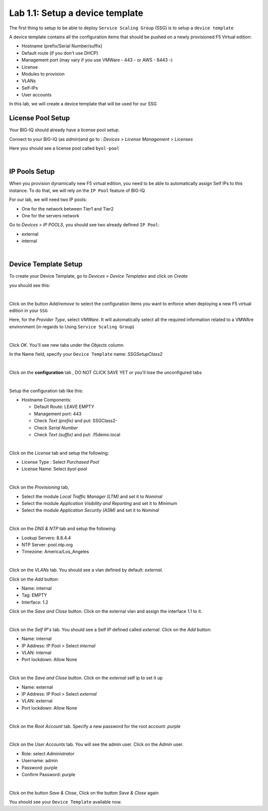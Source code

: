 Lab 1.1: Setup a device template
--------------------------------

The first thing to setup to be able to deploy ``Service Scaling Group`` (SSG) is
to setup a ``device template``

A device template contains all the configuration items that should be pushed
on a newly provisioned F5 Virtual edition:

* Hostname (prefix/Serial Number/suffix)
* Default route (if you don't use DHCP)
* Management port (may vary if you use VMWare - 443 - or AWS - 8443 -)
* License
* Modules to provision
* VLANs
* Self-IPs
* User accounts

In this lab, we will create a device template that will be used for our SSG

License Pool Setup
******************

Your BIG-IQ should already have a license pool setup.

Connect to your BIG-IQ (as *admin*)and go to : *Devices* > *License Management* > *Licenses*

Here you should see a license pool called ``byol-pool``

.. image:: ../pictures/module1/img_module1_lab1_9.png
  :align: center
  :scale: 50%

|

IP Pools Setup
**************

When you provision dynamically new F5 virtual edition, you need to be able to
automatically assign Self IPs to this instance. To do that, we will rely on
the ``IP Pool`` feature of BIG-IQ

For our lab, we will need two IP pools:

* One for the network between Tier1 and Tier2
* One for the servers network

Go to *Devices* > *IP POOLS*, you should see two already defined ``IP Pool``:

* external
* internal

.. image:: ../pictures/module1/img_module1_lab1_10.png
  :align: center
  :scale: 50%

|

Device Template Setup
*********************

To create your Device Template, go to *Devices* > *Device Templates* and click
on *Create*

you should see this:

.. image:: ../pictures/module1/img_module1_lab1_1.png
  :align: center
  :scale: 50%

|

Click on the button *Add/remove* to select the configuration items you want to
enforce when deploying a new F5 virtual edition in your ``SSG``

Here, for the *Provider Type*, select *VMWare*. It will automatically select
all the required information related to a VMWAre environment (in regards to Using
``Service Scaling Group``)

.. image:: ../pictures/module1/img_module1_lab1_2.png
  :align: center
  :scale: 50%

|

Click *OK*. You'll see new tabs under the *Objects* column.

In the Name field, specify your ``Device Template`` name: *SSGSetupClass2*

.. image:: ../pictures/module1/img_module1_lab1_3.png
  :align: center
  :scale: 50%

|

Click on the **configuration** tab , DO NOT CLICK SAVE YET or you'll lose the
unconfigured tabs

.. image:: ../pictures/module1/img_module1_lab1_4.png
  :align: center
  :scale: 50%

|

Setup the configuration tab like this:

* Hostname Components:

  * Default Route: LEAVE EMPTY
  * Management port: 443
  * Check *Text (prefix)* and put: SSGClass2-
  * Check *Serial Number*
  * Check *Text (suffix)* and put: .f5demo.local


.. image:: ../pictures/module1/img_module1_lab1_5.png
  :align: center

|

Click on the *License* tab and setup the following:

* License Type : Select *Purchased Pool*
* License Name: Select *byol-pool*

.. image:: ../pictures/module1/img_module1_lab1_12.png
  :align: center
  :scale: 50%


|

Click on the *Provisioning* tab,

* Select the module *Local Traffic Manager (LTM)* and set it to *Nominal*
* Select the module *Application Visibility and Reporting* and set it to
  *Minimum*
* Select the module *Application Security (ASM)* and set it to *Nominal*

.. image:: ../pictures/module1/img_module1_lab1_7.png
  :align: center
  :scale: 50%

|

Click on the *DNS & NTP* tab and setup the following:

* Lookup Servers: 8.8.4.4
* NTP Server: pool.ntp.org
* Timezone: America/Los_Angeles

.. image:: ../pictures/module1/img_module1_lab1_8.png
  :align: center
  :scale: 50%

|

Click on the *VLANs* tab. You should see a vlan defined by default: *external*.

Click on the *Add* button:

* Name: internal
* Tag: EMPTY
* Interface: 1.2

Click on the *Save and Close* button. Click on the external vlan and assign the
interface 1.1 to it.

.. image:: ../pictures/module1/img_module1_lab1_13.png
  :align: center
  :scale: 50%

|

Click on the *Self IP's* tab. You should see a Self IP defined called *external*.
Click on the *Add* button:

* Name: internal
* IP Address: IP Pool > Select *internal*
* VLAN: internal
* Port lockdown: Allow None

.. image:: ../pictures/module1/img_module1_lab1_14.png
  :align: center
  :scale: 50%

|

Click on the *Save and Close* button. Click on the *external* self ip to set it up

* Name: external
* IP Address: IP Pool > Select *external*
* VLAN: external
* Port lockdown: Allow None

.. image:: ../pictures/module1/img_module1_lab1_15.png
  :align: center
  :scale: 50%

|

Click on the *Root Account* tab. Specify a new password for the root account:
*purple*

.. image:: ../pictures/module1/img_module1_lab1_16.png
  :align: center

|

Click on the *User Accounts* tab. You will see the admin user. Click on the *Admin*
user.

* Role: select *Administrator*
* Username: admin
* Password: purple
* Confirm Password: purple

.. image:: ../pictures/module1/img_module1_lab1_11.png
  :align: center
  :scale: 50%

|

Click on the button *Save & Close*, Click on the button *Save & Close* again

You should see your ``Device Template`` available now.
